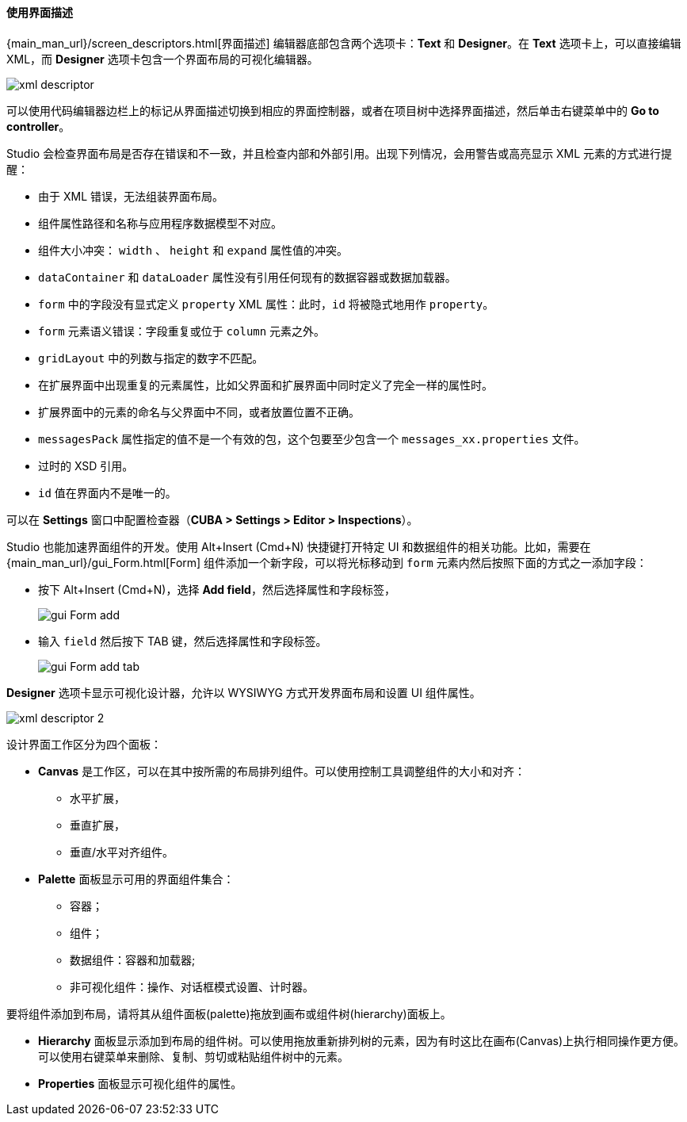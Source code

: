 :sourcesdir: ../../../../source

[[screen_descriptor]]
==== 使用界面描述

{main_man_url}/screen_descriptors.html[界面描述] 编辑器底部包含两个选项卡：*Text* 和 *Designer*。在 *Text* 选项卡上，可以直接编辑 XML，而 *Designer* 选项卡包含一个界面布局的可视化编辑器。

image::features/generic_ui/xml_descriptor.png[align="center"]

可以使用代码编辑器边栏上的标记从界面描述切换到相应的界面控制器，或者在项目树中选择界面描述，然后单击右键菜单中的 *Go to controller*。

Studio 会检查界面布局是否存在错误和不一致，并且检查内部和外部引用。出现下列情况，会用警告或高亮显示 XML 元素的方式进行提醒：

* 由于 XML 错误，无法组装界面布局。
* 组件属性路径和名称与应用程序数据模型不对应。
* 组件大小冲突： `width` 、 `height` 和 `expand` 属性值的冲突。
* `dataContainer` 和 `dataLoader` 属性没有引用任何现有的数据容器或数据加载器。
* `form` 中的字段没有显式定义 `property` XML 属性：此时，`id` 将被隐式地用作 `property`。
* `form` 元素语义错误：字段重复或位于 `column` 元素之外。
* `gridLayout` 中的列数与指定的数字不匹配。
* 在扩展界面中出现重复的元素属性，比如父界面和扩展界面中同时定义了完全一样的属性时。
* 扩展界面中的元素的命名与父界面中不同，或者放置位置不正确。
* `messagesPack` 属性指定的值不是一个有效的包，这个包要至少包含一个 `messages_xx.properties` 文件。
* 过时的 XSD 引用。
* `id` 值在界面内不是唯一的。

可以在 *Settings* 窗口中配置检查器（*CUBA > Settings > Editor > Inspections*）。

Studio 也能加速界面组件的开发。使用 Alt+Insert (Cmd+N) 快捷键打开特定 UI 和数据组件的相关功能。比如，需要在 {main_man_url}/gui_Form.html[Form] 组件添加一个新字段，可以将光标移动到 `form` 元素内然后按照下面的方式之一添加字段：

* 按下 Alt+Insert (Cmd+N)，选择 *Add field*，然后选择属性和字段标签，
+
image::features/generic_ui/gui_Form_add.png[align="center"]

* 输入 `field` 然后按下 TAB 键，然后选择属性和字段标签。
+
image::features/generic_ui/gui_Form_add_tab.png[align="center"]

*Designer* 选项卡显示可视化设计器，允许以 WYSIWYG 方式开发界面布局和设置 UI 组件属性。

image::features/generic_ui/xml_descriptor_2.png[align="center"]

设计界面工作区分为四个面板：

* *Canvas* 是工作区，可以在其中按所需的布局排列组件。可以使用控制工具调整组件的大小和对齐：
** 水平扩展，
** 垂直扩展，
** 垂直/水平对齐组件。

* *Palette* 面板显示可用的界面组件集合：
** 容器；
** 组件；
** 数据组件：容器和加载器;
** 非可视化组件：操作、对话框模式设置、计时器。

要将组件添加到布局，请将其从组件面板(palette)拖放到画布或组件树(hierarchy)面板上。

* *Hierarchy* 面板显示添加到布局的组件树。可以使用拖放重新排列树的元素，因为有时这比在画布(Canvas)上执行相同操作更方便。可以使用右键菜单来删除、复制、剪切或粘贴组件树中的元素。

* *Properties* 面板显示可视化组件的属性。

